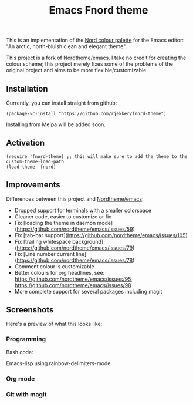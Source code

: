 #+TITLE: Emacs Fnord theme

This is an implementation of the [[https://www.nordtheme.com][Nord colour palette]] for the Emacs
editor: "An arctic, north-bluish clean and elegant theme".

This project is a fork of [[https://github.com/nordtheme/emacs][Nordtheme/emacs]]. I take no credit for
creating the colour scheme; this project merely fixes some of the
problems of the original project and aims to be more
flexible/customizable.

** Installation
Currently, you can install straight from github:

#+begin_src elisp
  (package-vc-install "https://github.com/rjekker/fnord-theme")
#+end_src

Installing from Melpa will be added soon.

** Activation

#+begin_src elisp
  (require 'fnord-theme) ;; this will make sure to add the theme to the custom-theme-load-path
  (load-theme 'fnord)
#+end_src

** Improvements

Differences between this project and [[https://github.com/nordtheme/emacs][Nordtheme/emacs]]:

- Dropped support for terminals with a smaller colorspace
- Cleaner code, easier to customize or fix
- Fix [loading the theme in daemon mode](https://github.com/nordtheme/emacs/issues/59)
- Fix [tab-bar support](https://github.com/nordtheme/emacs/issues/105)
- Fix [trailing whitespace background](https://github.com/nordtheme/emacs/issues/79)
- Fix [Line number current line](https://github.com/nordtheme/emacs/issues/78)
- Comment colour is customizable
- Better colours for org headlines, see: https://github.com/nordtheme/emacs/issues/95, https://github.com/nordtheme/emacs/issues/98
- More complete support for several packages including magit

** Screenshots
Here's a preview of what this looks like:

*** Programming
Bash code:

[[./bash.png]]

Emacs-lisp using rainbow-delimiters-mode

[[./lisp.png]]

*** Org mode
[[./org-mode.png]]

*** Git with magit
[[./magit.png]]

